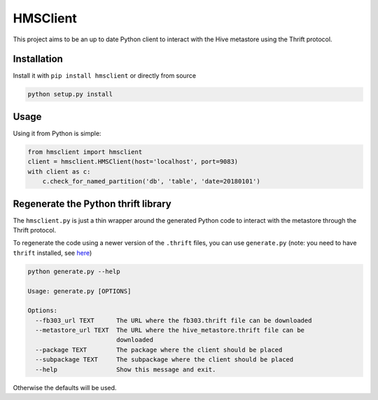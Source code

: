 HMSClient
=========

This project aims to be an up to date Python client to interact with the Hive metastore
using the Thrift protocol.

Installation
------------

Install it with ``pip install hmsclient`` or directly from source

.. code-block:: python

    python setup.py install

Usage
-----

Using it from Python is simple:

.. code-block:: python

    from hmsclient import hmsclient
    client = hmsclient.HMSClient(host='localhost', port=9083)
    with client as c:
        c.check_for_named_partition('db', 'table', 'date=20180101')


Regenerate the Python thrift library
------------------------------------

The ``hmsclient.py`` is just a thin wrapper around the generated Python code to
interact with the metastore through the Thrift protocol.

To regenerate the code using a newer version of the ``.thrift`` files, you can
use ``generate.py`` (note: you need to have ``thrift`` installed, see here_)

.. code-block:: sh

    python generate.py --help

    Usage: generate.py [OPTIONS]

    Options:
      --fb303_url TEXT      The URL where the fb303.thrift file can be downloaded
      --metastore_url TEXT  The URL where the hive_metastore.thrift file can be
                            downloaded
      --package TEXT        The package where the client should be placed
      --subpackage TEXT     The subpackage where the client should be placed
      --help                Show this message and exit.

Otherwise the defaults will be used.

.. _here: https://thrift-tutorial.readthedocs.io/en/latest/installation.html
